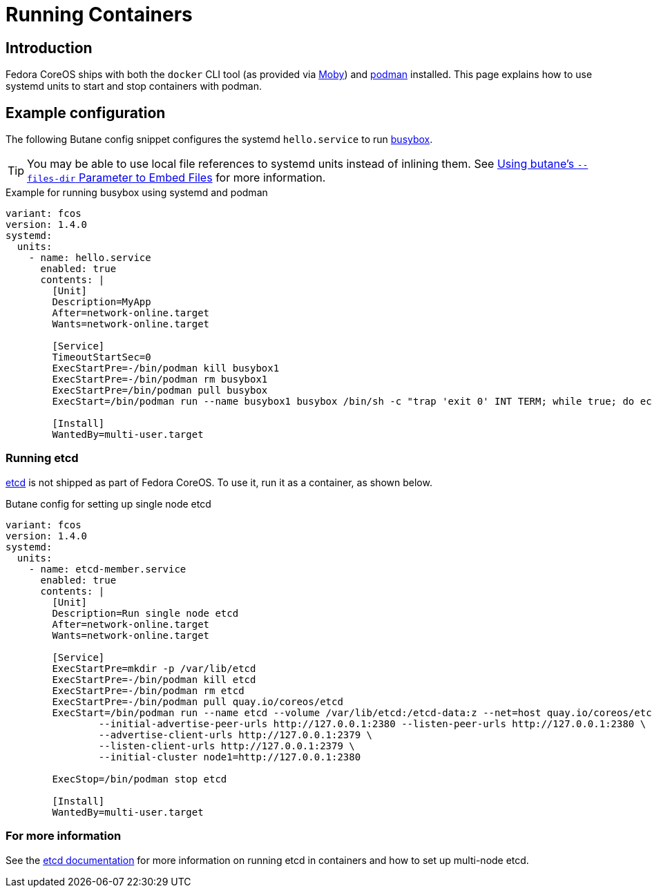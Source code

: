 = Running Containers

== Introduction
Fedora CoreOS ships with both the `docker` CLI tool (as provided via https://mobyproject.org/[Moby]) and https://podman.io[podman] installed. This page explains how to use systemd units to start and stop containers with podman.

== Example configuration
The following Butane config snippet configures the systemd `hello.service` to run https://www.busybox.net[busybox].

TIP: You may be able to use local file references to systemd units instead of inlining them. See xref:tutorial-services.adoc#_using_butanes__files_dir_parameter_to_embed_files[Using butane's `--files-dir` Parameter to Embed Files] for more information.

.Example for running busybox using systemd and podman
[source,yaml]
----
variant: fcos
version: 1.4.0
systemd:
  units:
    - name: hello.service
      enabled: true
      contents: |
        [Unit]
        Description=MyApp
        After=network-online.target
        Wants=network-online.target

        [Service]
        TimeoutStartSec=0
        ExecStartPre=-/bin/podman kill busybox1
        ExecStartPre=-/bin/podman rm busybox1
        ExecStartPre=/bin/podman pull busybox
        ExecStart=/bin/podman run --name busybox1 busybox /bin/sh -c "trap 'exit 0' INT TERM; while true; do echo Hello World; sleep 1; done"

        [Install]
        WantedBy=multi-user.target
----

=== Running etcd

https://etcd.io[etcd] is not shipped as part of Fedora CoreOS. To use it, run it as a container, as shown below.

.Butane config for setting up single node etcd
[source,yaml]
----
variant: fcos
version: 1.4.0
systemd:
  units:
    - name: etcd-member.service
      enabled: true
      contents: |
        [Unit]
        Description=Run single node etcd
        After=network-online.target
        Wants=network-online.target

        [Service]
        ExecStartPre=mkdir -p /var/lib/etcd
        ExecStartPre=-/bin/podman kill etcd
        ExecStartPre=-/bin/podman rm etcd
        ExecStartPre=-/bin/podman pull quay.io/coreos/etcd
        ExecStart=/bin/podman run --name etcd --volume /var/lib/etcd:/etcd-data:z --net=host quay.io/coreos/etcd:latest /usr/local/bin/etcd --data-dir /etcd-data --name node1 \
                --initial-advertise-peer-urls http://127.0.0.1:2380 --listen-peer-urls http://127.0.0.1:2380 \
                --advertise-client-urls http://127.0.0.1:2379 \
                --listen-client-urls http://127.0.0.1:2379 \
                --initial-cluster node1=http://127.0.0.1:2380

        ExecStop=/bin/podman stop etcd

        [Install]
        WantedBy=multi-user.target
----

=== For more information
See the https://etcd.io/docs/latest/op-guide/container/#docker[etcd documentation] for more information on running etcd in containers and how to set up multi-node etcd.
